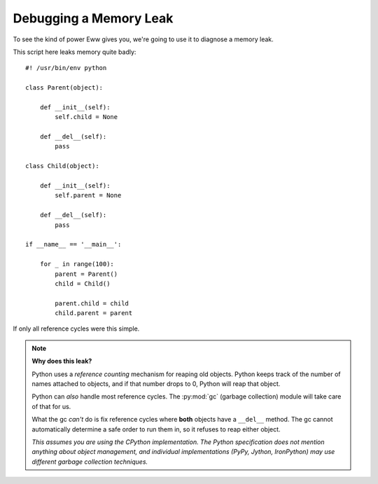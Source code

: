 .. _debugging_a_memory_leak:

Debugging a Memory Leak
=======================

To see the kind of power Eww gives you, we're going to use it to diagnose a memory leak.

This script here leaks memory quite badly::

    #! /usr/bin/env python

    class Parent(object):

        def __init__(self):
            self.child = None

        def __del__(self):
            pass

    class Child(object):

        def __init__(self):
            self.parent = None

        def __del__(self):
            pass

    if __name__ == '__main__':

        for _ in range(100):
            parent = Parent()
            child = Child()

            parent.child = child
            child.parent = parent

If only all reference cycles were this simple.

.. note::
    **Why does this leak?**

    Python uses a *reference counting* mechanism for reaping old objects.  Python keeps track of the number of names attached to objects, and if that number drops to 0, Python will reap that object.

    Python can *also* handle most reference cycles.  The :py:mod:`gc` (garbage collection) module will take care of that for us.

    What the gc *can't* do is fix reference cycles where **both** objects have a ``__del__`` method.  The gc cannot automatically determine a safe order to run them in, so it refuses to reap either object.

    *This assumes you are using the CPython implementation.  The Python specification does not mention anything about object management, and individual implementations (PyPy, Jython, IronPython) may use different garbage collection techniques.*